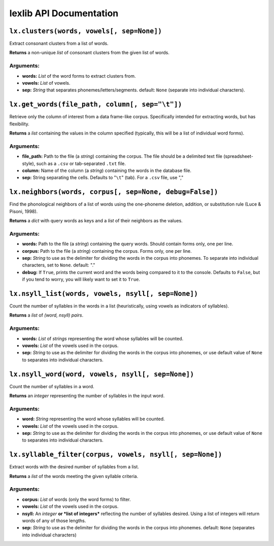##########################
 lexlib API Documentation
##########################

``lx.clusters(words, vowels[, sep=None])``
==============================================

Extract consonant clusters from a list of words.

**Returns** a non-unique *list* of consonant clusters from the given list of
words.

Arguments:
----------

* **words:** *List* of the word forms to extract clusters from.
* **vowels:** *List* of vowels.
* **sep:** *String* that separates phonemes/letters/segments. default: ``None``
  (separate into individual characters).

``lx.get_words(file_path, column[, sep="\t"])``
===================================================

Retrieve only the column of interest from a data frame-like corpus. Specifically
intended for extracting words, but has flexibility.

**Returns** a *list* containing the values in the column specified (typically,
this will be a list of individual word forms).

Arguments:
----------

* **file_path:** Path to the file (a *string*) containing the corpus. The file
  should be a delimited text file (spreadsheet-style), such as a ``.csv`` or
  tab-separated ``.txt`` file.
* **column:** Name of the column (a *string*) containing the words in the
  database file.
* **sep:** String separating the cells. Defaults to "``\t``" (tab). For a ``.csv``
  file, use ","

``lx.neighbors(words, corpus[, sep=None, debug=False])``
============================================================

Find the phonological neighbors of a list of words using the one-phoneme
deletion, addition, or substitution rule (Luce & Pisoni, 1998).

**Returns** a *dict* with query words as keys and a *list* of their neighbors
as the values.

Arguments:
----------

* **words:** Path to the file (a *string*) containing the query words. Should
  contain forms only, one per line.
* **corpus:** Path to the file (a *string*) containing the corpus. Forms only,
  one per line.
* **sep:** *String* to use as the delimiter for dividing the words in the
  corpus into phonemes. To separate into individual characters, set to ``None``.
  default: "."
* **debug:** If ``True``, prints the current word and the words being compared
  to it to the console. Defaults to ``False``, but if you tend to worry, you
  will likely want to set it to ``True``.

``lx.nsyll_list(words, vowels, nsyll[, sep=None])``
==================================================

Count the number of syllables in the words in a list (heuristically, using
vowels as indicators of syllables).

**Returns** a *list* of *(word, nsyll) pairs*.

Arguments:
----------

* **words:** *List* of *strings* representing the word whose syllables will be counted.
* **vowels:** *List* of the vowels used in the corpus.
* **sep:** *String* to use as the delimiter for dividing the words in the
  corpus into phonemes, or use default value of ``None`` to separates into
  individual characters.

``lx.nsyll_word(word, vowels, nsyll[, sep=None])``
==================================================

Count the number of syllables in a word.

**Returns** an *integer* representing the number of syllables in the input word.

Arguments:
----------

* **word:** *String* representing the word whose syllables will be counted.
* **vowels:** *List* of the vowels used in the corpus.
* **sep:** *String* to use as the delimiter for dividing the words in the
  corpus into phonemes, or use default value of ``None`` to separates into
  individual characters.

``lx.syllable_filter(corpus, vowels, nsyll[, sep=None])``
=============================================================

Extract words with the desired number of syllables from a list.

**Returns** a *list* of the words meeting the given syllable criteria.

Arguments:
----------

* **corpus:** *List* of words (only the word forms) to filter.
* **vowels:** *List* of the vowels used in the corpus.
* **nsyll:** An *integer* **or *list of integers*** reflecting the number of
  syllables desired. Using a list of integers will return words of any of
  those lengths.
* **sep:** *String* to use as the delimiter for dividing the words in the
  corpus into phonemes. default: ``None`` (separates into individual characters)
